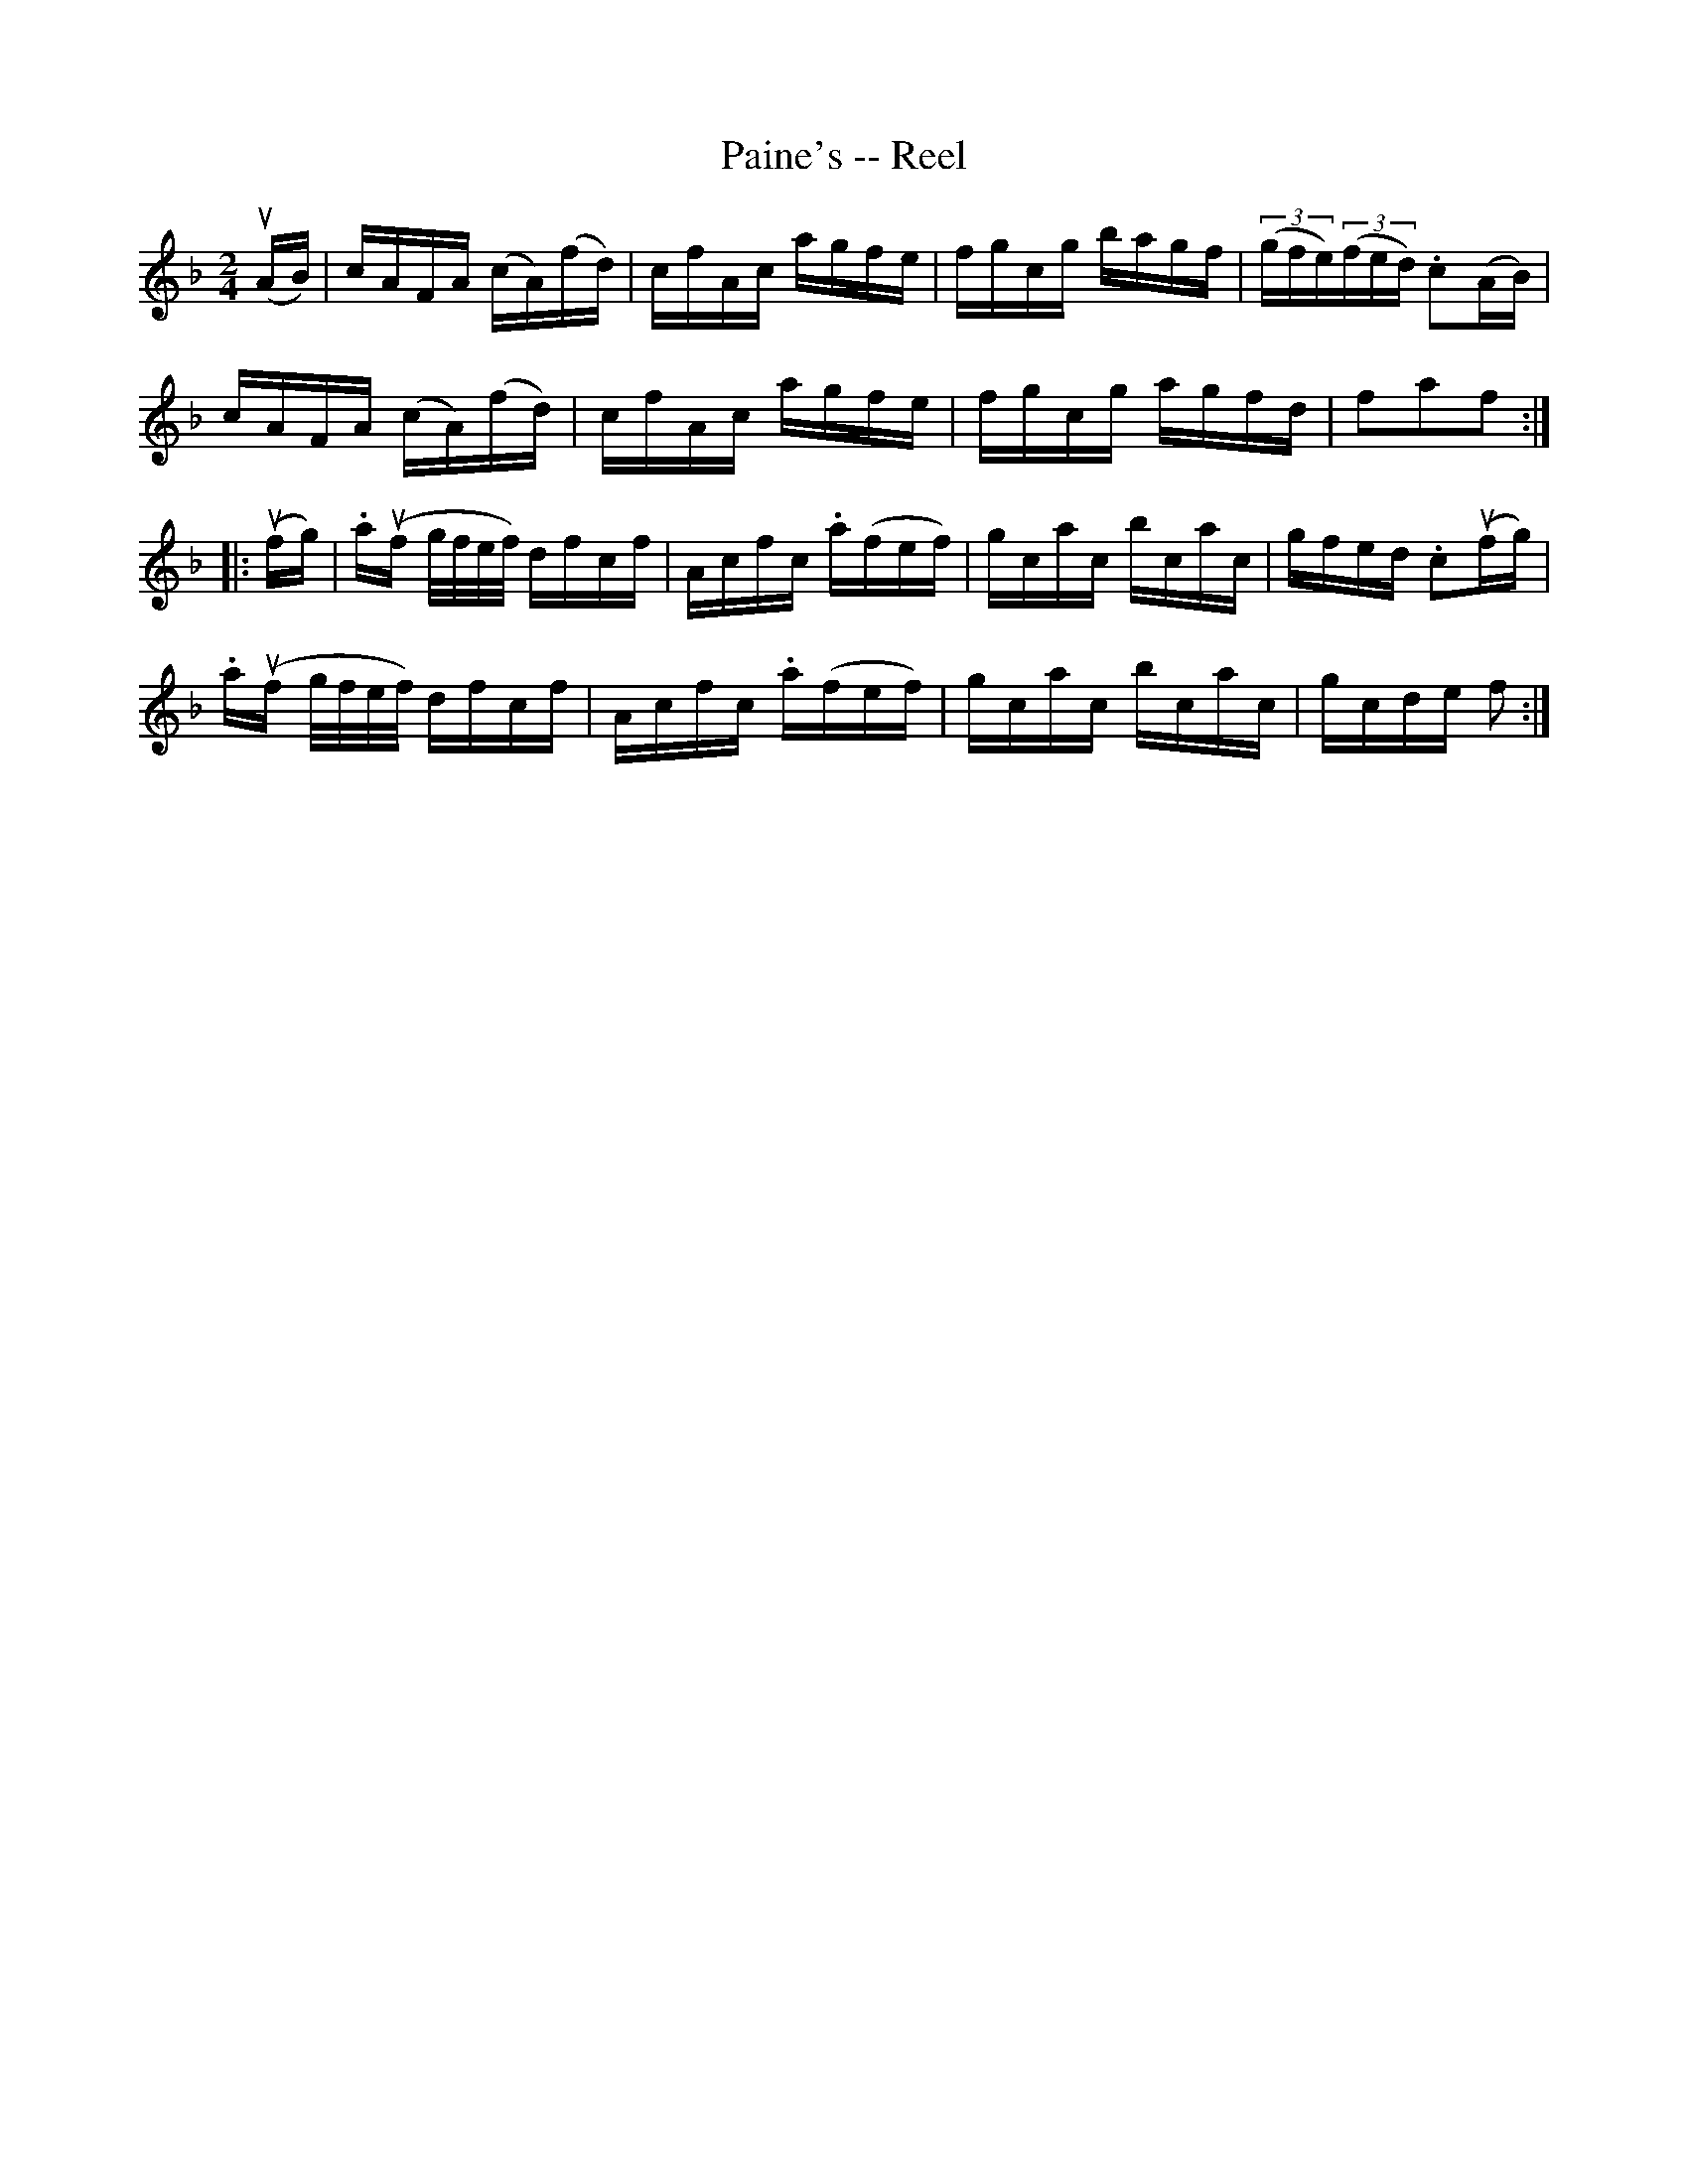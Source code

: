 X: 1
T:Paine's -- Reel
M:2/4
L:1/16
R:reel
B:Ryan's Mammoth Collection
N:357
Z:Contributed by Ray Davies,  ray:davies99.freeserve.co.uk
K:F
u(AB)|\
cAFA (cA)(fd) | cfAc agfe | fgcg bagf | ((3gfe)((3fed) .c2(AB) |
cAFA (cA)(fd) | cfAc agfe | fgcg agfd | f2a2f2:|
|:u(fg)|\
.au(f g/f/e/f/) dfcf | Acfc .a(fef) | gcac bcac | gfed .c2u(fg) |
.au(f g/f/e/f/) dfcf | Acfc .a(fef) | gcac bcac | gcde f2  :|
